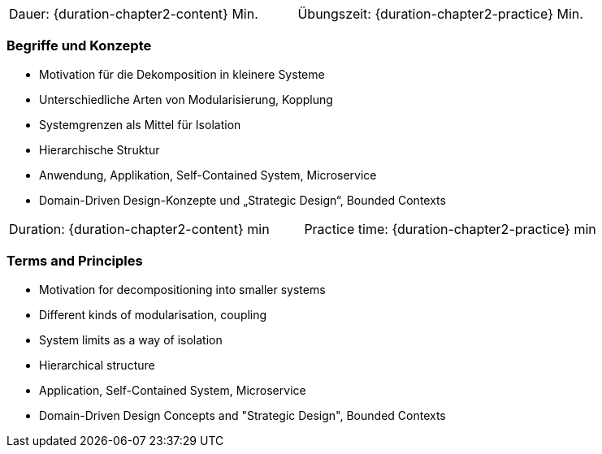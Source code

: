 // tag::DE[]
|===
| Dauer: {duration-chapter2-content} Min. | Übungszeit: {duration-chapter2-practice} Min.
|===

=== Begriffe und Konzepte

- Motivation für die Dekomposition in kleinere Systeme
- Unterschiedliche Arten von Modularisierung, Kopplung
- Systemgrenzen als Mittel für Isolation
- Hierarchische Struktur
- Anwendung, Applikation, Self-Contained System, Microservice
- Domain-Driven Design-Konzepte und „Strategic Design“, Bounded Contexts

// end::DE[]

// tag::EN[]
|===
| Duration: {duration-chapter2-content} min | Practice time: {duration-chapter2-practice} min
|===

=== Terms and Principles

- Motivation for decompositioning into smaller systems
- Different kinds of modularisation, coupling
- System limits as a way of isolation
- Hierarchical structure
- Application, Self-Contained System, Microservice
- Domain-Driven Design Concepts and "Strategic Design", Bounded Contexts


// end::EN[]
